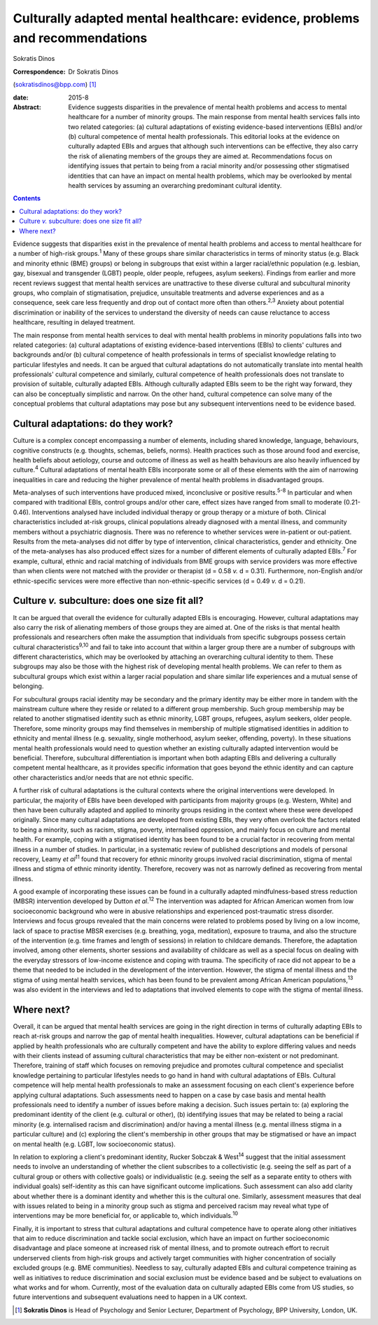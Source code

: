 ============================================================================
Culturally adapted mental healthcare: evidence, problems and recommendations
============================================================================



Sokratis Dinos

:Correspondence: Dr Sokratis Dinos
(sokratisdinos@bpp.com)  [1]_

:date: 2015-8

:Abstract:
   Evidence suggests disparities in the prevalence of mental health
   problems and access to mental healthcare for a number of minority
   groups. The main response from mental health services falls into two
   related categories: (a) cultural adaptations of existing
   evidence-based interventions (EBIs) and/or (b) cultural competence of
   mental health professionals. This editorial looks at the evidence on
   culturally adapted EBIs and argues that although such interventions
   can be effective, they also carry the risk of alienating members of
   the groups they are aimed at. Recommendations focus on identifying
   issues that pertain to being from a racial minority and/or possessing
   other stigmatised identities that can have an impact on mental health
   problems, which may be overlooked by mental health services by
   assuming an overarching predominant cultural identity.


.. contents::
   :depth: 3
..

Evidence suggests that disparities exist in the prevalence of mental
health problems and access to mental healthcare for a number of
high-risk groups.\ :sup:`1` Many of these groups share similar
characteristics in terms of minority status (e.g. Black and minority
ethnic (BME) groups) or belong in subgroups that exist within a larger
racial/ethnic population (e.g. lesbian, gay, bisexual and transgender
(LGBT) people, older people, refugees, asylum seekers). Findings from
earlier and more recent reviews suggest that mental health services are
unattractive to these diverse cultural and subcultural minority groups,
who complain of stigmatisation, prejudice, unsuitable treatments and
adverse experiences and as a consequence, seek care less frequently and
drop out of contact more often than others.\ :sup:`2,3` Anxiety about
potential discrimination or inability of the services to understand the
diversity of needs can cause reluctance to access healthcare, resulting
in delayed treatment.

The main response from mental health services to deal with mental health
problems in minority populations falls into two related categories: (a)
cultural adaptations of existing evidence-based interventions (EBIs) to
clients' cultures and backgrounds and/or (b) cultural competence of
health professionals in terms of specialist knowledge relating to
particular lifestyles and needs. It can be argued that cultural
adaptations do not automatically translate into mental health
professionals' cultural competence and similarly, cultural competence of
health professionals does not translate to provision of suitable,
culturally adapted EBIs. Although culturally adapted EBIs seem to be the
right way forward, they can also be conceptually simplistic and narrow.
On the other hand, cultural competence can solve many of the conceptual
problems that cultural adaptations may pose but any subsequent
interventions need to be evidence based.

.. _S1:

Cultural adaptations: do they work?
===================================

Culture is a complex concept encompassing a number of elements,
including shared knowledge, language, behaviours, cognitive constructs
(e.g. thoughts, schemas, beliefs, norms). Health practices such as those
around food and exercise, health beliefs about aetiology, course and
outcome of illness as well as health behaviours are also heavily
influenced by culture.\ :sup:`4` Cultural adaptations of mental health
EBIs incorporate some or all of these elements with the aim of narrowing
inequalities in care and reducing the higher prevalence of mental health
problems in disadvantaged groups.

Meta-analyses of such interventions have produced mixed, inconclusive or
positive results.\ :sup:`5-8` In particular and when compared with
traditional EBIs, control groups and/or other care, effect sizes have
ranged from small to moderate (0.21-0.46). Interventions analysed have
included individual therapy or group therapy or a mixture of both.
Clinical characteristics included at-risk groups, clinical populations
already diagnosed with a mental illness, and community members without a
psychiatric diagnosis. There was no reference to whether services were
in-patient or out-patient. Results from the meta-analyses did not differ
by type of intervention, clinical characteristics, gender and ethnicity.
One of the meta-analyses has also produced effect sizes for a number of
different elements of culturally adapted EBIs.\ :sup:`7` For example,
cultural, ethnic and racial matching of individuals from BME groups with
service providers was more effective than when clients were not matched
with the provider or therapist (d = 0.58 *v.* d = 0.31). Furthermore,
non-English and/or ethnic-specific services were more effective than
non-ethnic-specific services (d = 0.49 *v.* d = 0.21).

.. _S2:

Culture *v.* subculture: does one size fit all?
===============================================

It can be argued that overall the evidence for culturally adapted EBIs
is encouraging. However, cultural adaptations may also carry the risk of
alienating members of those groups they are aimed at. One of the risks
is that mental health professionals and researchers often make the
assumption that individuals from specific subgroups possess certain
cultural characteristics\ :sup:`9,10` and fail to take into account that
within a larger group there are a number of subgroups with different
characteristics, which may be overlooked by attaching an overarching
cultural identity to them. These subgroups may also be those with the
highest risk of developing mental health problems. We can refer to them
as subcultural groups which exist within a larger racial population and
share similar life experiences and a mutual sense of belonging.

For subcultural groups racial identity may be secondary and the primary
identity may be either more in tandem with the mainstream culture where
they reside or related to a different group membership. Such group
membership may be related to another stigmatised identity such as ethnic
minority, LGBT groups, refugees, asylum seekers, older people.
Therefore, some minority groups may find themselves in membership of
multiple stigmatised identities in addition to ethnicity and mental
illness (e.g. sexuality, single motherhood, asylum seeker, offending,
poverty). In these situations mental health professionals would need to
question whether an existing culturally adapted intervention would be
beneficial. Therefore, subcultural differentiation is important when
both adapting EBIs and delivering a culturally competent mental
healthcare, as it provides specific information that goes beyond the
ethnic identity and can capture other characteristics and/or needs that
are not ethnic specific.

A further risk of cultural adaptations is the cultural contexts where
the original interventions were developed. In particular, the majority
of EBIs have been developed with participants from majority groups (e.g.
Western, White) and then have been culturally adapted and applied to
minority groups residing in the context where these were developed
originally. Since many cultural adaptations are developed from existing
EBIs, they very often overlook the factors related to being a minority,
such as racism, stigma, poverty, internalised oppression, and mainly
focus on culture and mental health. For example, coping with a
stigmatised identity has been found to be a crucial factor in recovering
from mental illness in a number of studies. In particular, in a
systematic review of published descriptions and models of personal
recovery, Leamy *et al*\ :sup:`11` found that recovery for ethnic
minority groups involved racial discrimination, stigma of mental illness
and stigma of ethnic minority identity. Therefore, recovery was not as
narrowly defined as recovering from mental illness.

A good example of incorporating these issues can be found in a
culturally adapted mindfulness-based stress reduction (MBSR)
intervention developed by Dutton *et al*.\ :sup:`12` The intervention
was adapted for African American women from low socioeconomic background
who were in abusive relationships and experienced post-traumatic stress
disorder. Interviews and focus groups revealed that the main concerns
were related to problems posed by living on a low income, lack of space
to practise MBSR exercises (e.g. breathing, yoga, meditation), exposure
to trauma, and also the structure of the intervention (e.g. time frames
and length of sessions) in relation to childcare demands. Therefore, the
adaptation involved, among other elements, shorter sessions and
availability of childcare as well as a special focus on dealing with the
everyday stressors of low-income existence and coping with trauma. The
specificity of race did not appear to be a theme that needed to be
included in the development of the intervention. However, the stigma of
mental illness and the stigma of using mental health services, which has
been found to be prevalent among African American
populations,\ :sup:`13` was also evident in the interviews and led to
adaptations that involved elements to cope with the stigma of mental
illness.

.. _S3:

Where next?
===========

Overall, it can be argued that mental health services are going in the
right direction in terms of culturally adapting EBIs to reach at-risk
groups and narrow the gap of mental health inequalities. However,
cultural adaptations can be beneficial if applied by health
professionals who are culturally competent and have the ability to
explore differing values and needs with their clients instead of
assuming cultural characteristics that may be either non-existent or not
predominant. Therefore, training of staff which focuses on removing
prejudice and promotes cultural competence and specialist knowledge
pertaining to particular lifestyles needs to go hand in hand with
cultural adaptations of EBIs. Cultural competence will help mental
health professionals to make an assessment focusing on each client's
experience before applying cultural adaptations. Such assessments need
to happen on a case by case basis and mental health professionals need
to identify a number of issues before making a decision. Such issues
pertain to: (a) exploring the predominant identity of the client (e.g.
cultural or other), (b) identifying issues that may be related to being
a racial minority (e.g. internalised racism and discrimination) and/or
having a mental illness (e.g. mental illness stigma in a particular
culture) and (c) exploring the client's membership in other groups that
may be stigmatised or have an impact on mental health (e.g. LGBT, low
socioeconomic status).

In relation to exploring a client's predominant identity, Rucker Sobczak
& West\ :sup:`14` suggest that the initial assessment needs to involve
an understanding of whether the client subscribes to a collectivistic
(e.g. seeing the self as part of a cultural group or others with
collective goals) or individualistic (e.g. seeing the self as a separate
entity to others with individual goals) self-identity as this can have
significant outcome implications. Such assessment can also add clarity
about whether there is a dominant identity and whether this is the
cultural one. Similarly, assessment measures that deal with issues
related to being in a minority group such as stigma and perceived racism
may reveal what type of interventions may be more beneficial for, or
applicable to, which individuals.\ :sup:`10`

Finally, it is important to stress that cultural adaptations and
cultural competence have to operate along other initiatives that aim to
reduce discrimination and tackle social exclusion, which have an impact
on further socioeconomic disadvantage and place someone at increased
risk of mental illness, and to promote outreach effort to recruit
underserved clients from high-risk groups and actively target
communities with higher concentration of socially excluded groups (e.g.
BME communities). Needless to say, culturally adapted EBIs and cultural
competence training as well as initiatives to reduce discrimination and
social exclusion must be evidence based and be subject to evaluations on
what works and for whom. Currently, most of the evaluation data on
culturally adapted EBIs come from US studies, so future interventions
and subsequent evaluations need to happen in a UK context.

.. [1]
   **Sokratis Dinos** is Head of Psychology and Senior Lecturer,
   Department of Psychology, BPP University, London, UK.
